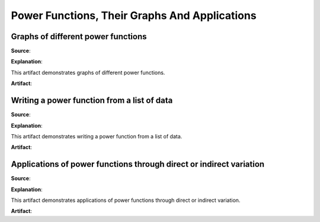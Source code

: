 Power Functions, Their Graphs And Applications
==============================================

.. image:: reflections/3.png
   :alt: Reflection 3 would go here


Graphs of different power functions
-----------------------------------

**Source**: 

**Explanation**: 

This artifact demonstrates graphs of different power functions.

**Artifact**:


Writing a power function from a list of data
--------------------------------------------

**Source**: 

**Explanation**: 

This artifact demonstrates writing a power function from a list of data.

**Artifact**:


Applications of power functions through direct or indirect variation
--------------------------------------------------------------------

**Source**: 

**Explanation**: 

This artifact demonstrates applications of power functions through direct or indirect variation.

**Artifact**:

